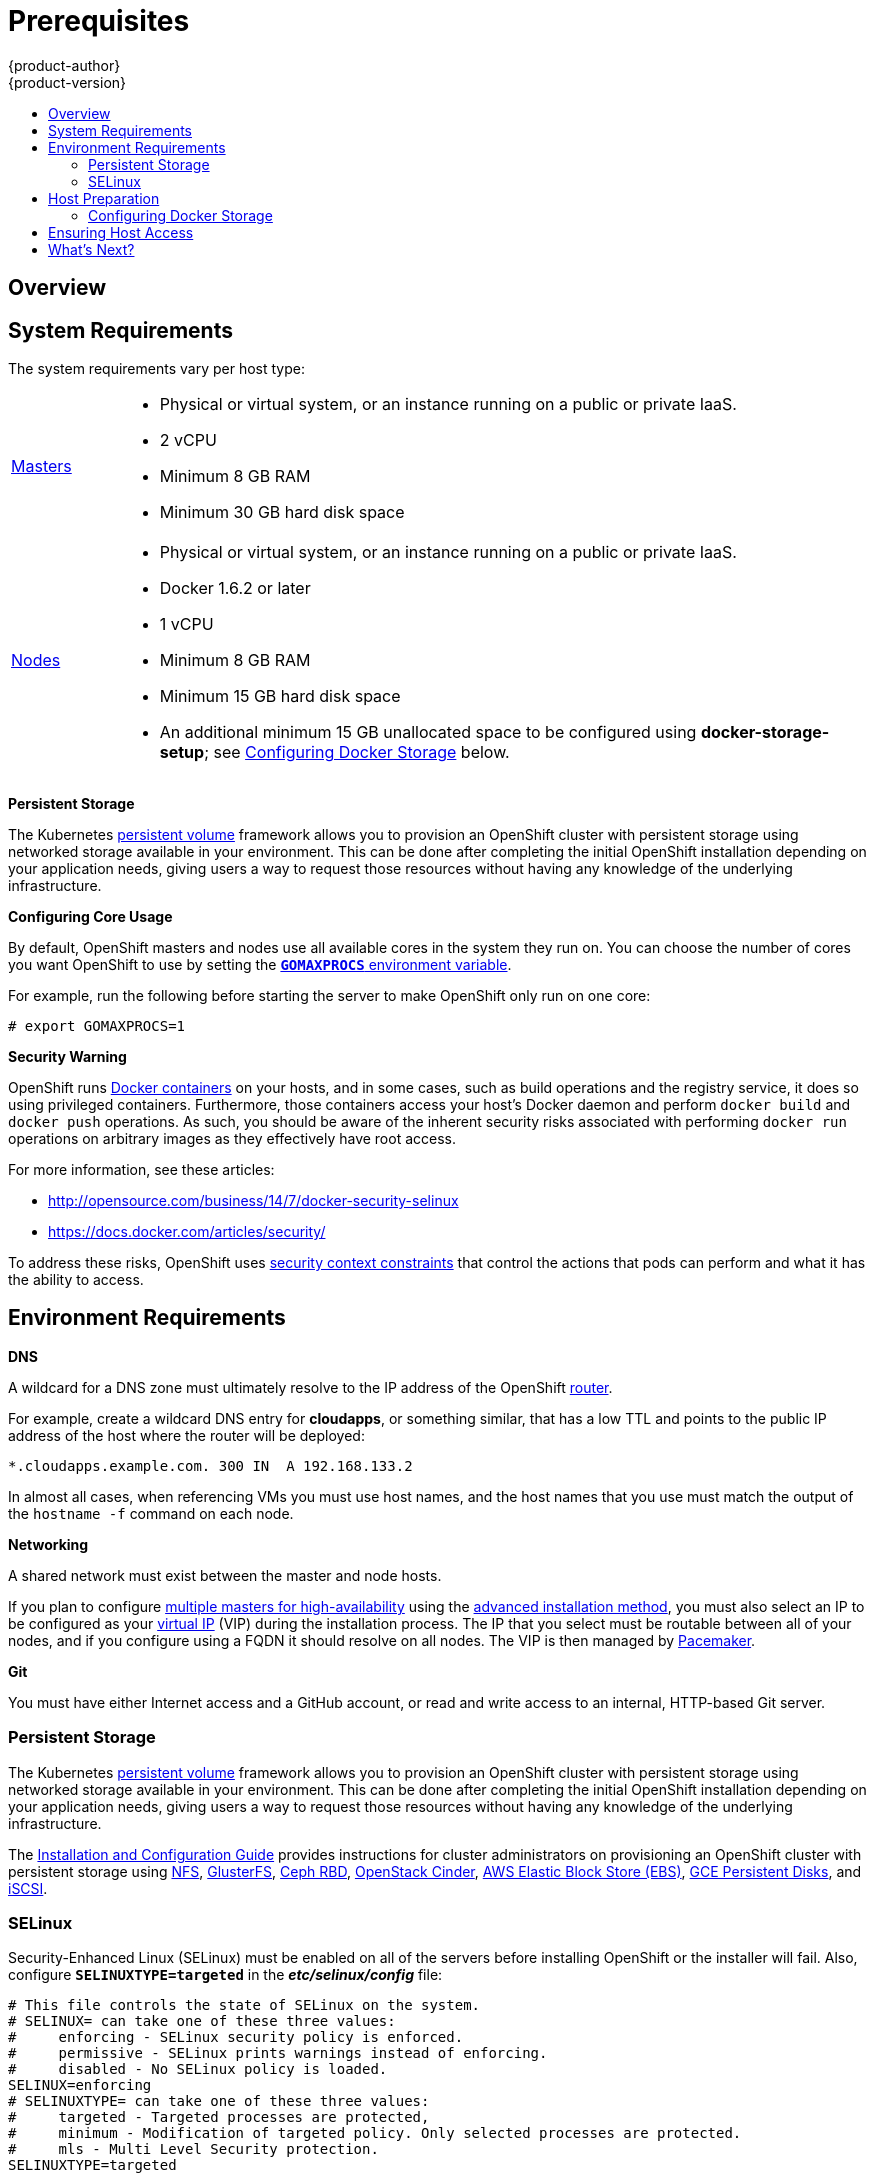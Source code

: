 = Prerequisites
{product-author}
{product-version}
:data-uri:
:icons:
:experimental:
:toc: macro
:toc-title:
:prewrap!:

toc::[]

== Overview

ifdef::openshift-origin[]
OpenShift
link:../../architecture/infrastructure_components/kubernetes_infrastructure.html[infrastructure
components] can be installed across multiple hosts. The following sections
outline the system requirements and instructions for preparing your environment
and hosts before installing OpenShift.
endif::[]

ifdef::openshift-enterprise[]
OpenShift
link:../../architecture/infrastructure_components/kubernetes_infrastructure.html[infrastructure
components] can be installed across multiple hosts. The following sections
outline the system requirements and instructions for preparing your environment
and hosts before installing OpenShift.
endif::[]

[[system-requirements]]

== System Requirements

ifdef::openshift-enterprise[]
You must have an active OpenShift Enterprise subscription on your Red Hat
account to proceed. If you do not, contact your sales representative for more
information.
endif::[]

The system requirements vary per host type:

[cols="1,7"]
|===
|link:../../architecture/infrastructure_components/kubernetes_infrastructure.html#master[Masters]
a|- Physical or virtual system, or an instance running on a public or private IaaS.
ifdef::openshift-origin[]
- Base OS: Fedora 21, CentOS 7.1, or RHEL 7.1 with "Minimal" installation option
endif::[]
ifdef::openshift-enterprise[]
- Base OS: Red Hat Enterprise Linux (RHEL) 7.1  with "Minimal" installation
option
endif::[]
- 2 vCPU
- Minimum 8 GB RAM
- Minimum 30 GB hard disk space

|link:../../architecture/infrastructure_components/kubernetes_infrastructure.html#node[Nodes]
a| - Physical or virtual system, or an instance running on a public or private IaaS.
ifdef::openshift-origin[]
- Base OS: Fedora 21, CentOS 7.1, or RHEL 7.1 with "Minimal" installation option
endif::[]
ifdef::openshift-enterprise[]
- Base OS: Red Hat Enterprise Linux (RHEL) 7.1 with "Minimal" installation
option
endif::[]
- Docker 1.6.2 or later
- 1 vCPU
- Minimum 8 GB RAM
- Minimum 15 GB hard disk space
- An additional minimum 15 GB unallocated space to be configured using
*docker-storage-setup*; see link:#configuring-docker-storage[Configuring
Docker Storage] below.

|===

[[persistent-storage]]

*Persistent Storage*

The Kubernetes
link:../../architecture/additional_concepts/storage.html[persistent volume]
framework allows you to provision an OpenShift cluster with persistent storage
using networked storage available in your environment. This can be done after
completing the initial OpenShift installation depending on your application
needs, giving users a way to request those resources without having any
knowledge of the underlying infrastructure.

ifdef::openshift-enterprise[]
Currently link:../../admin_guide/persistent_storage_nfs.html[NFS is fully
supported], however other options are available as
link:../../whats_new/ose_3_0_release_notes.html#technology-preview[Technology
Preview].
endif::[]
ifdef::openshift-origin[]
The Administrator Guide provides instructions on provisioning an OpenShift
cluster with link:../../admin_guide/persistent_storage_nfs.html[persistent
storage using NFS].
endif::[]

[[configuring-core-usage]]

*Configuring Core Usage*

By default, OpenShift masters and nodes use all available cores in the system they run on.
You can choose the number of cores you want OpenShift to use by setting the
https://golang.org/pkg/runtime/[`*GOMAXPROCS*` environment variable].

For example, run the following before starting the server to make OpenShift only
run on one core:

====
----
# export GOMAXPROCS=1
----
====

ifdef::openshift-origin[]
Alternatively, if you plan to
link:../../getting_started/administrators.html#running-in-a-docker-container[run
OpenShift in a Docker container], add `-e GOMAXPROCS=1` to the `docker run`
command when launching the server.
endif::[]

[[security-warning]]

*Security Warning*

OpenShift runs
link:../../architecture/core_concepts/containers_and_images.html#containers[Docker
containers] on your hosts, and in some cases, such as build operations and the
registry service, it does so using privileged containers. Furthermore, those
containers access your host's Docker daemon and perform `docker build` and
`docker push` operations. As such, you should be aware of the inherent security
risks associated with performing `docker run` operations on arbitrary images as
they effectively have root access.

For more information, see these articles:

- http://opensource.com/business/14/7/docker-security-selinux
- https://docs.docker.com/articles/security/

To address these risks, OpenShift uses
link:../../architecture/additional_concepts/authorization.html#security-context-constraints[security
context constraints] that control the actions that pods can perform and what it
has the ability to access.

== Environment Requirements

[[prereq-dns]]

*DNS*

A wildcard for a DNS zone must ultimately resolve to the IP address of the
OpenShift link:../../architecture/core_concepts/routes.html#routers[router].

For example, create a wildcard DNS entry for *cloudapps*, or something similar,
that has a low TTL and points to the public IP address of the host where the
router will be deployed:

----
*.cloudapps.example.com. 300 IN  A 192.168.133.2
----

In almost all cases, when referencing VMs you must use host names, and the host
names that you use must match the output of the `hostname -f` command on each
node.

[[prereq-networking]]

*Networking*

A shared network must exist between the master and node hosts.

If you plan to configure
link:../../architecture/infrastructure_components/kubernetes_infrastructure.html#high-availability-masters[multiple
masters for high-availability] using the link:advanced_install.html[advanced
installation method], you must also select an IP to be configured as your
link:../../architecture/infrastructure_components/kubernetes_infrastructure.html#master-components[virtual
IP] (VIP) during the installation process. The IP that you select must be
routable between all of your nodes, and if you configure using a FQDN it should
resolve on all nodes. The VIP is then managed by
link:../../architecture/infrastructure_components/kubernetes_infrastructure.html#master-components[Pacemaker].

[[prereq-git]]

*Git*

You must have either Internet access and a GitHub account, or read and write
access to an internal, HTTP-based Git server.

[[prereq-persistent-storage]]

=== Persistent Storage

The Kubernetes
link:../../architecture/additional_concepts/storage.html[persistent volume]
framework allows you to provision an OpenShift cluster with persistent storage
using networked storage available in your environment. This can be done after
completing the initial OpenShift installation depending on your application
needs, giving users a way to request those resources without having any
knowledge of the underlying infrastructure.

The link:../../install_config/index.html[Installation and Configuration Guide]
provides instructions for cluster administrators on provisioning an OpenShift
cluster with persistent storage using
link:../../install_config/persistent_storage/persistent_storage_nfs.html[NFS],
link:../../install_config/persistent_storage/persistent_storage_glusterfs.html[GlusterFS],
link:../../install_config/persistent_storage/persistent_storage_ceph_rbd.html[Ceph
RBD],
link:../../install_config/persistent_storage/persistent_storage_cinder.html[OpenStack
Cinder],
link:../../install_config/persistent_storage/persistent_storage_aws.html[AWS Elastic Block Store (EBS)],
link:../../install_config/persistent_storage/persistent_storage_gce.html[GCE
Persistent Disks], and
link:../../install_config/persistent_storage/persistent_storage_iscsi.html[iSCSI].

[[prereq-selinux]]

=== SELinux

Security-Enhanced Linux (SELinux) must be enabled on all of the servers before
installing OpenShift or the installer will fail. Also, configure
`*SELINUXTYPE=targeted*` in the *_etc/selinux/config_* file:

----
# This file controls the state of SELinux on the system.
# SELINUX= can take one of these three values:
#     enforcing - SELinux security policy is enforced.
#     permissive - SELinux prints warnings instead of enforcing.
#     disabled - No SELinux policy is loaded.
SELINUX=enforcing
# SELINUXTYPE= can take one of these three values:
#     targeted - Targeted processes are protected,
#     minimum - Modification of targeted policy. Only selected processes are protected.
#     mls - Multi Level Security protection.
SELINUXTYPE=targeted
----

[[host-preparation]]

== Host Preparation

Before installing OpenShift, you must first prepare each host per the following.

ifdef::openshift-origin[]
[NOTE]
====
If you are using https://www.vagrantup.com[Vagrant] to run OpenShift Origin, you
do not need to go through the following sections. These changes are only
necessary when you are setting up the host yourself. If you are using Vagrant,
see the
https://github.com/openshift/origin/blob/master/CONTRIBUTING.adoc#develop-on-virtual-machine-using-vagrant[Contributing
Guide], then you can skip directly to trying out the
link:../../getting_started/administrators.html#try-it-out[sample applications].
====
endif::[]

ifdef::openshift-enterprise[]

[[software-prerequisites]]

=== Software Prerequisites

*Installing Red Hat Enterprise Linux 7*

A base installation of Red Hat Enterprise Linux (RHEL) 7.1 is required for
master or node hosts. See the
https://access.redhat.com/documentation/en-US/Red_Hat_Enterprise_Linux/7/html/Installation_Guide/index.html[Red
Hat Enterprise Linux 7.1 Installation Guide] for more information.

*Registering the Hosts*

Each host must be registered using Red Hat Subscription Manager (RHSM) and have
an active OpenShift Enterprise subscription attached to access the required
packages.

. On each host, register with RHSM:
+
----
# subscription-manager register --username=<user_name> --password=<password>
----

. List the available subscriptions:
+
----
# subscription-manager list --available
----

. In the output for the previous command, find the pool ID for an OpenShift
Enterprise subscription and attach it:
+
----
# subscription-manager attach --pool=<pool_id>
----

. Disable all repositories and enable only the required ones:
+
----
# subscription-manager repos --disable="*"
# subscription-manager repos \
    --enable="rhel-7-server-rpms" \
    --enable="rhel-7-server-extras-rpms" \
    --enable="rhel-7-server-ose-3.0-rpms"
----

. If you plan to configure
link:../../architecture/infrastructure_components/kubernetes_infrastructure.html#high-availability-masters[multiple
masters for high-availability] using the link:advanced_install.html[advanced
installation method], you must also enable the
https://access.redhat.com/documentation/en-US/Red_Hat_Enterprise_Linux/7/html/High_Availability_Add-On_Overview/index.html[High
Availability Add-on for Red Hat Enterprise Linux] repository:
+
----
# subscription-manager repos \
    --enable="rhel-ha-for-rhel-7-server-rpms"
----
endif::[]

*Managing Base Packages*

. Install the following packages:
+
----
# yum install wget git net-tools bind-utils iptables-services bridge-utils bash-completion
----

ifdef::openshift-enterprise[]
. If you plan to use the link:quick_install.html[quick installation method], you
must also install the GNU Compiler Collection (*gcc*) and Python Virtual
Environment (*python-virtualenv*) packages:
+
----
# yum install gcc python-virtualenv
----
endif::[]

. Update the system to the latest packages:
+
----
# yum update
----

*Installing Docker*

Docker version 1.6.2 or later
ifdef::openshift-enterprise[]
from the *rhel-7-server-ose-3.0-rpms* repository
endif::[]
must be installed and running on master and node hosts before installing
OpenShift.

. Install Docker:
+
----
# yum install docker
----

. Edit the *_/etc/sysconfig/docker_* file and add `--insecure-registry
172.30.0.0/16` to the `*OPTIONS*` parameter. For example:
+
----
OPTIONS='--selinux-enabled --insecure-registry 172.30.0.0/16'
----
+
The `--insecure-registry` option instructs the Docker daemon to trust any Docker
registry on the indicated subnet, rather than
link:docker_registry.html#securing-the-registry[requiring a certificate].
+
After installing OpenShift, you can choose to
link:docker_registry.html#securing-the-registry[secure the integrated Docker
registry], which involves adjusting the `--insecure-registry` option
accordingly.
+
[IMPORTANT]
172.30.0.0/16 is the default value of the `*servicesSubnet*` variable in the
*_master-config.yaml_* file. If this has changed, then the `--insecure-registry`
value in the above step should be adjusted to match, as it is indicating the
subnet for the registry to use. Note that the `*openshift_master_portal_net*`
variable can be set in the Ansible inventory file and used during the
link:advanced_install.html#configuring-ansible[advanced installation]
method to modify the `*servicesSubnet*` variable.


[[configuring-docker-storage]]

=== Configuring Docker Storage

Docker containers and the images they are created from are stored in Docker's
storage back end. This storage is ephemeral and separate from any
link:../../dev_guide/persistent_volumes.html[persistent storage] allocated to
meet the needs of your applications.

The default storage back end is a thin pool on loopback devices which is not
supported for production use and only appropriate for proof of concept
environments. For production environments, you must create a thin pool logical
volume and re-configure Docker to use that volume.

You can use the *docker-storage-setup* script included with Docker to create a
thin pool device and configure Docker's storage driver. This can be done after
installing Docker and should be done before creating images or containers. The
script reads configuration options from the
*_/etc/sysconfig/docker-storage-setup_* file and supports three options for
creating the logical volume:

- *Option A)* Use an additional block device.
- *Option B)* Use an existing, specified volume group.
- *Option C)* Use the remaining free space from the volume group where your root
file system is located.

Option A is the most robust option, however it requires adding an additional
block device to your host before configuring Docker storage. Options B and C
both require leaving free space available when provisioning your host.

[NOTE]
====
See the https://access.redhat.com/articles/1492923[Managing Storage with Docker
Formatted Containers on Red Hat Enterprise Linux and Red Hat Enterprise Linux
Atomic Host] Knowledgebase article for more details about *docker-storage-setup*
and basic instructions on storage management in Red Hat Enterprise Linux 7.
====

. Create the *docker-pool* volume using one of the following three options:

** [[docker-storage-a]]*Option A) Use an additional block device.*
+
In *_/etc/sysconfig/docker-storage-setup_*, set *DEVS* to the path of the block
device you wish to use. Set *VG* to the volume group name you wish to create;
*docker-vg* is a reasonable choice. For example:
+
====
----
# cat <<EOF > /etc/sysconfig/docker-storage-setup
DEVS=/dev/vdc
VG=docker-vg
EOF
----
====
+
Then run *docker-storage-setup* and review the output to ensure the
*docker-pool* volume was created:
+
====
----
# docker-storage-setup                                                                                                                                                                                                                                [5/1868]
0
Checking that no-one is using this disk right now ...
OK

Disk /dev/vdc: 31207 cylinders, 16 heads, 63 sectors/track
sfdisk:  /dev/vdc: unrecognized partition table type

Old situation:
sfdisk: No partitions found

New situation:
Units: sectors of 512 bytes, counting from 0

   Device Boot    Start       End   #sectors  Id  System
/dev/vdc1          2048  31457279   31455232  8e  Linux LVM
/dev/vdc2             0         -          0   0  Empty
/dev/vdc3             0         -          0   0  Empty
/dev/vdc4             0         -          0   0  Empty
Warning: partition 1 does not start at a cylinder boundary
Warning: partition 1 does not end at a cylinder boundary
Warning: no primary partition is marked bootable (active)
This does not matter for LILO, but the DOS MBR will not boot this disk.
Successfully wrote the new partition table

Re-reading the partition table ...

If you created or changed a DOS partition, /dev/foo7, say, then use dd(1)
to zero the first 512 bytes:  dd if=/dev/zero of=/dev/foo7 bs=512 count=1
(See fdisk(8).)
  Physical volume "/dev/vdc1" successfully created
  Volume group "docker-vg" successfully created
  Rounding up size to full physical extent 16.00 MiB
  Logical volume "docker-poolmeta" created.
  Logical volume "docker-pool" created.
  WARNING: Converting logical volume docker-vg/docker-pool and docker-vg/docker-poolmeta to pool's data and metadata volumes.
  THIS WILL DESTROY CONTENT OF LOGICAL VOLUME (filesystem etc.)
  Converted docker-vg/docker-pool to thin pool.
  Logical volume "docker-pool" changed.
----
====

** [[docker-storage-b]]*Option B) Use an existing, specified volume group.*
+
In *_/etc/sysconfig/docker-storage-setup_*, set *VG* to the desired volume
group. For example:
+
====
----
# cat <<EOF > /etc/sysconfig/docker-storage-setup
VG=docker-vg
EOF
----
====
+
Then run *docker-storage-setup* and review the output to ensure the
*docker-pool* volume was created:
+
====
----
# docker-storage-setup
  Rounding up size to full physical extent 16.00 MiB
  Logical volume "docker-poolmeta" created.
  Logical volume "docker-pool" created.
  WARNING: Converting logical volume docker-vg/docker-pool and docker-vg/docker-poolmeta to pool's data and metadata volumes.
  THIS WILL DESTROY CONTENT OF LOGICAL VOLUME (filesystem etc.)
  Converted docker-vg/docker-pool to thin pool.
  Logical volume "docker-pool" changed.
----
====

** [[docker-storage-c]]*Option C) Use the remaining free space from the volume
 group where your root file system is located.*
+
Verify that the volume group where your root file system resides has the desired
free space, then run *docker-storage-setup* and review the output to ensure the
*docker-pool* volume was created:
+
====
----
# docker-storage-setup
  Rounding up size to full physical extent 32.00 MiB
  Logical volume "docker-poolmeta" created.
  Logical volume "docker-pool" created.
  WARNING: Converting logical volume rhel/docker-pool and rhel/docker-poolmeta to pool's data and metadata volumes.
  THIS WILL DESTROY CONTENT OF LOGICAL VOLUME (filesystem etc.)
  Converted rhel/docker-pool to thin pool.
  Logical volume "docker-pool" changed.
----
====

. Verify your configuration. You should have a *dm.thinpooldev* value in the
*_/etc/sysconfig/docker-storage_* file and a *docker-pool* logical volume:
+
====
----
# cat /etc/sysconfig/docker-storage
DOCKER_STORAGE_OPTIONS=--storage-opt dm.fs=xfs --storage-opt
dm.thinpooldev=/dev/mapper/docker--vg-docker--pool

# lvs
  LV          VG   Attr       LSize  Pool Origin Data%  Meta%  Move Log Cpy%Sync Convert
  docker-pool rhel twi-a-t---  9.29g             0.00   0.12
----
====
+
[IMPORTANT]
====
Before using Docker or OpenShift, verify that the *docker-pool* logical volume
is large enough to meet your needs. The *docker-pool* volume should be 60% of
the available volume group and will grow to fill the volume group via LVM
monitoring.
====

. Check if Docker is running:
+
----
# systemctl is-active docker
----

. If Docker has not yet been started on the host, enable and start the service:
+
----
# systemctl enable docker
# systemctl start docker
----
+
If Docker is already running, re-initialize Docker:
+
[WARNING]
====
This will destroy any Docker containers or images currently on the host.
====
+
----
# systemctl stop docker
# rm -rf /var/lib/docker/*
# systemctl restart docker
----
+
If there is any content in *_/var/lib/docker/_*, it must be deleted. Files
will be present if Docker has been used prior to the installation of OpenShift.

[[reconfiguring-docker-storage]]
*Reconfiguring Docker Storage*

Should you need to reconfigure Docker storage after having created the
*docker-pool*, you should first remove the *docker-pool* logical volume. If you
are using a dedicated volume group, you should also remove the volume group and
any associated physical volumes before reconfiguring *docker-storage-setup*
according to the instructions above.

See
link:https://access.redhat.com/documentation/en-US/Red_Hat_Enterprise_Linux/7/html/Logical_Volume_Manager_Administration/index.html[Logical
Volume Manager Administration] for more detailed information on LVM management.

[[ensuring-host-access]]

== Ensuring Host Access

ifdef::openshift-origin[]
The link:advanced_install.html[advanced installation] method requires
endif::[]
ifdef::openshift-enterprise[]
The link:quick_install.html[quick] and link:advanced_install.html[advanced
installation] methods require
endif::[]
a user that has access to all hosts. If you want to run the installer as a
non-root user, passwordless *sudo* rights must be configured on each destination
host.

For example, you can generate an SSH key on the host where you will invoke the
installation process:

----
# ssh-keygen
----

Do *not* use a password.

An easy way to distribute your SSH keys is by using a `bash` loop:

----
# for host in master.example.com \
    node1.example.com \
    node2.example.com; \
    do ssh-copy-id -i ~/.ssh/id_rsa.pub $host; \
    done
----

Modify the host names in the above command according to your configuration.

== What's Next?

ifdef::openshift-enterprise[]
Now that your environment and hosts are properly set up, you can install
OpenShift Enterprise using the
link:quick_install.html#installing-openshift[quick installation] or
link:advanced_install.html#installing-ansible[advanced installation] method.
endif::[]

ifdef::openshift-origin[]
If you came here from link:../../getting_started/administrators.html[Getting
Started for Administrators], you can now continue there by choosing an
link:../../getting_started/administrators.html#installation-methods[installation
method]. Alternatively, you can install OpenShift using the
link:advanced_install.html#installing-ansible[advanced installation] method.
endif::[]
